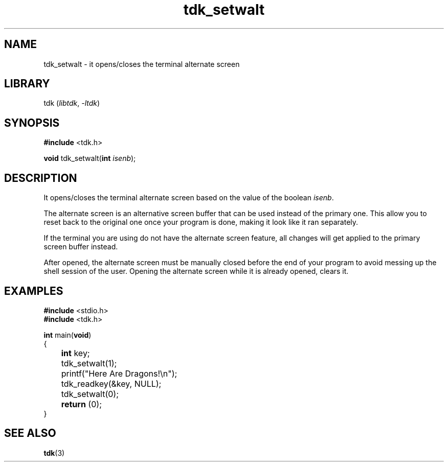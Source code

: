 .TH tdk_setwalt 3 ${VERSION}

.SH NAME

.PP
tdk_setwalt - it opens/closes the terminal alternate screen

.SH LIBRARY

.PP
tdk (\fIlibtdk\fR, \fI-ltdk\fR)

.SH SYNOPSIS

.nf
\fB#include\fR <tdk.h>

\fBvoid\fR tdk_setwalt(\fBint\fR \fIisenb\fR);
.fi

.SH DESCRIPTION

.PP
It opens/closes the terminal alternate screen based on the value of the boolean \fIisenb\fR.

.PP
The alternate screen is an alternative screen buffer that can be used instead of the primary one. This allow you to reset back to the original one once your program is done, making it look like it ran separately.

.PP
If the terminal you are using do not have the alternate screen feature, all changes will get applied to the primary screen buffer instead.

.PP
After opened, the alternate screen must be manually closed before the end of your program to avoid messing up the shell session of the user. Opening the alternate screen while it is already opened, clears it.

.SH EXAMPLES

.nf
\fB#include\fR <stdio.h>
\fB#include\fR <tdk.h>

\fBint\fR main(\fBvoid\fR)
{
	\fBint\fR key;
	tdk_setwalt(1);
	printf("Here Are Dragons!\\n");
	tdk_readkey(&key, NULL);
	tdk_setwalt(0);
	\fBreturn\fR (0);
}
.fi

.SH SEE ALSO

.BR tdk (3)
